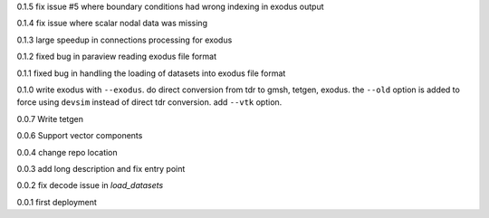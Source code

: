 0.1.5
fix issue #5 where boundary conditions had wrong indexing in exodus output

0.1.4
fix issue where scalar nodal data was missing

0.1.3
large speedup in connections processing for exodus

0.1.2
fixed bug in paraview reading exodus file format

0.1.1
fixed bug in handling the loading of datasets into exodus file format

0.1.0
write exodus with ``--exodus``.  do direct conversion from tdr to gmsh, tetgen, exodus.  the ``--old`` option is added to force using ``devsim`` instead of direct tdr conversion.  add ``--vtk`` option.

0.0.7
Write tetgen

0.0.6
Support vector components

0.0.4
change repo location

0.0.3
add long description and fix entry point

0.0.2
fix decode issue in `load_datasets`

0.0.1
first deployment 
